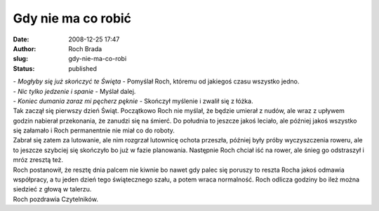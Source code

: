 Gdy nie ma co robić
###################
:date: 2008-12-25 17:47
:author: Roch Brada
:slug: gdy-nie-ma-co-robi
:status: published

| - *Mogłyby się już skończyć te Święta* - Pomyślał Roch, któremu od jakiegoś czasu wszystko jedno.
| - *Nic tylko jedzenie i spanie* - Myślał dalej.
| - *Koniec dumania zaraz mi pęcherz pęknie* - Skończył myślenie i zwalił się z łóżka.
| Tak zaczął się pierwszy dzień Świąt. Początkowo Roch nie myślał, że będzie umierał z nudów, ale wraz z upływem godzin nabierał przekonania, że zanudzi się na śmierć. Do południa to jeszcze jakoś leciało, ale później jakoś wszystko się załamało i Roch permanentnie nie miał co do roboty.
| Zabrał się zatem za lutowanie, ale nim rozgrzał lutownicę ochota przeszła, później były próby wyczyszczenia roweru, ale to jeszcze szybciej się skończyło bo już w fazie planowania. Następnie Roch chciał iść na rower, ale śnieg go odstraszył i mróz zresztą też.
| Roch postanowił, że resztę dnia palcem nie kiwnie bo nawet gdy palec się poruszy to reszta Rocha jakoś odmawia współpracy, a tu jeden dzień tego świątecznego szału, a potem wraca normalność. Roch odlicza godziny bo ileż można siedzieć z głową w talerzu.
| Roch pozdrawia Czytelników.

